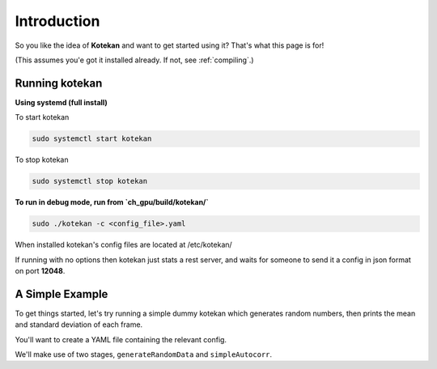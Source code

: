 ************
Introduction
************

So you like the idea of **Kotekan** and want to get started using it? That's what this page is for!

(This assumes you'e got it installed already. If not, see :ref:`compiling`.)

Running kotekan
---------------

**Using systemd (full install)**

To start kotekan

.. code:: bash

    sudo systemctl start kotekan

To stop kotekan

.. code:: bash

    sudo systemctl stop kotekan

**To run in debug mode, run from `ch_gpu/build/kotekan/`**

.. code:: bash

    sudo ./kotekan -c <config_file>.yaml


When installed kotekan's config files are located at /etc/kotekan/

If running with no options then kotekan just stats a rest server, and waits for someone to send it a config in json format on port **12048**.



A Simple Example
----------------
To get things started, let's try running a simple dummy kotekan which generates random numbers, then prints the mean and standard deviation of each frame.

You'll want to create a YAML file containing the relevant config.

We'll make use of two stages, ``generateRandomData`` and ``simpleAutocorr``.

.. todo::
   write these, and make them into a tutorial
